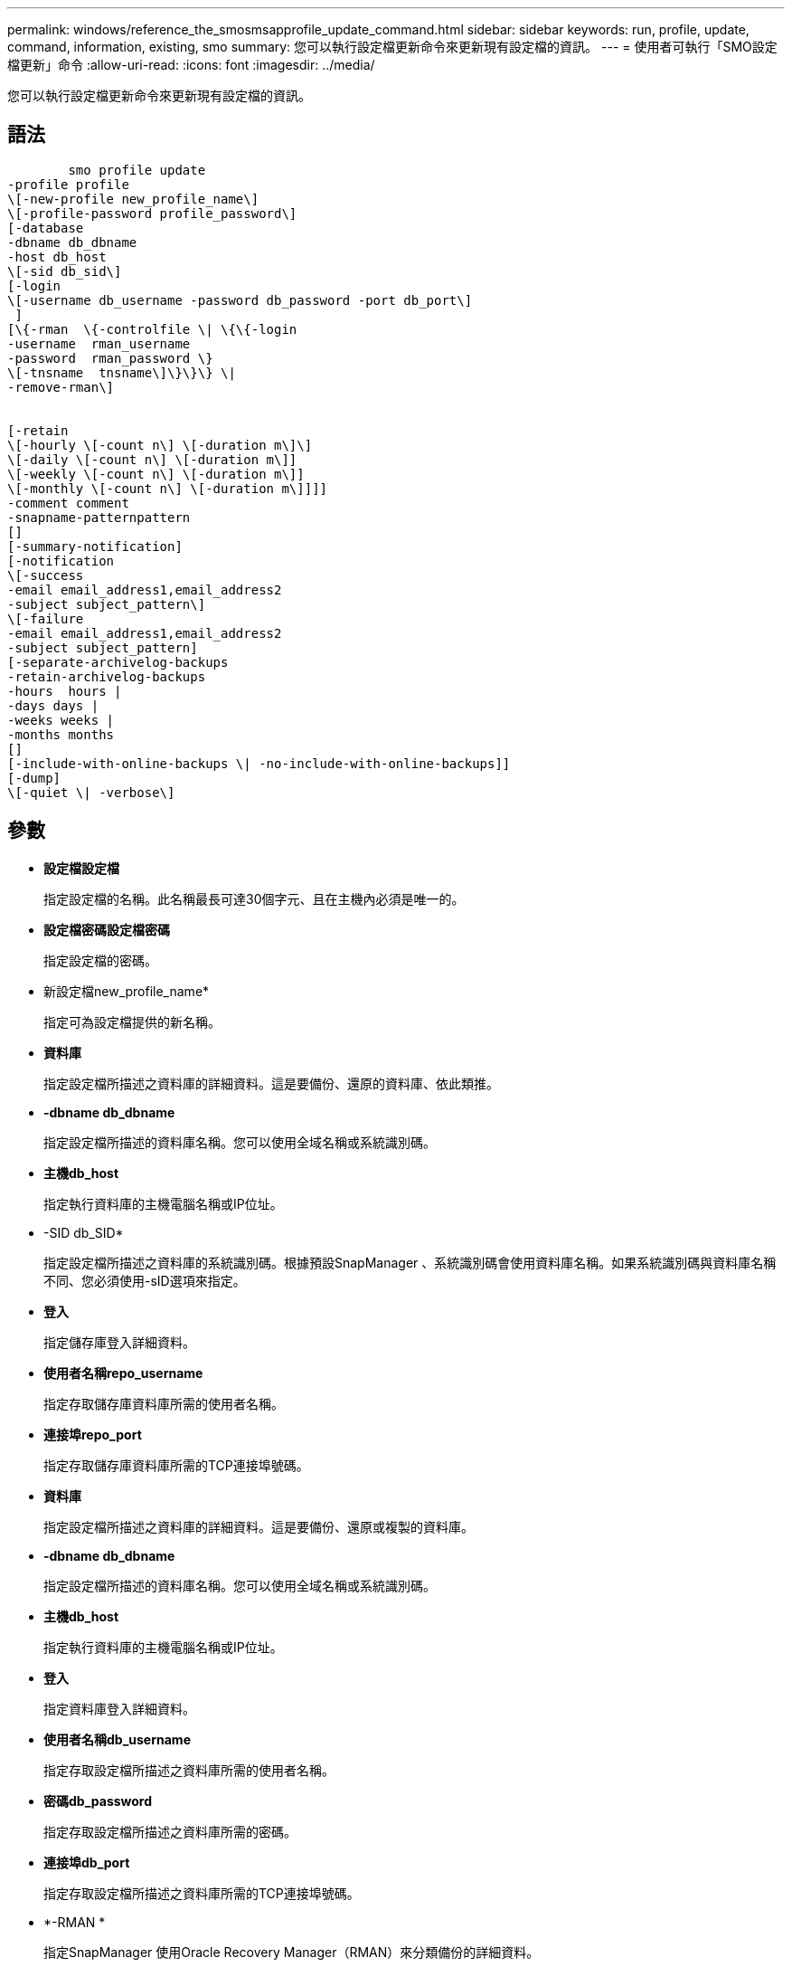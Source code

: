 ---
permalink: windows/reference_the_smosmsapprofile_update_command.html 
sidebar: sidebar 
keywords: run, profile, update, command, information, existing, smo 
summary: 您可以執行設定檔更新命令來更新現有設定檔的資訊。 
---
= 使用者可執行「SMO設定檔更新」命令
:allow-uri-read: 
:icons: font
:imagesdir: ../media/


[role="lead"]
您可以執行設定檔更新命令來更新現有設定檔的資訊。



== 語法

[listing]
----

        smo profile update
-profile profile
\[-new-profile new_profile_name\]
\[-profile-password profile_password\]
[-database
-dbname db_dbname
-host db_host
\[-sid db_sid\]
[-login
\[-username db_username -password db_password -port db_port\]
 ]
[\{-rman  \{-controlfile \| \{\{-login
-username  rman_username
-password  rman_password \}
\[-tnsname  tnsname\]\}\}\} \|
-remove-rman\]


[-retain
\[-hourly \[-count n\] \[-duration m\]\]
\[-daily \[-count n\] \[-duration m\]]
\[-weekly \[-count n\] \[-duration m\]]
\[-monthly \[-count n\] \[-duration m\]]]]
-comment comment
-snapname-patternpattern
[]
[-summary-notification]
[-notification
\[-success
-email email_address1,email_address2
-subject subject_pattern\]
\[-failure
-email email_address1,email_address2
-subject subject_pattern]
[-separate-archivelog-backups
-retain-archivelog-backups
-hours  hours |
-days days |
-weeks weeks |
-months months
[]
[-include-with-online-backups \| -no-include-with-online-backups]]
[-dump]
\[-quiet \| -verbose\]
----


== 參數

* *設定檔設定檔*
+
指定設定檔的名稱。此名稱最長可達30個字元、且在主機內必須是唯一的。

* *設定檔密碼設定檔密碼*
+
指定設定檔的密碼。

* 新設定檔new_profile_name*
+
指定可為設定檔提供的新名稱。

* *資料庫*
+
指定設定檔所描述之資料庫的詳細資料。這是要備份、還原的資料庫、依此類推。

* *-dbname db_dbname*
+
指定設定檔所描述的資料庫名稱。您可以使用全域名稱或系統識別碼。

* *主機db_host*
+
指定執行資料庫的主機電腦名稱或IP位址。

* -SID db_SID*
+
指定設定檔所描述之資料庫的系統識別碼。根據預設SnapManager 、系統識別碼會使用資料庫名稱。如果系統識別碼與資料庫名稱不同、您必須使用-sID選項來指定。

* *登入*
+
指定儲存庫登入詳細資料。

* *使用者名稱repo_username*
+
指定存取儲存庫資料庫所需的使用者名稱。

* *連接埠repo_port*
+
指定存取儲存庫資料庫所需的TCP連接埠號碼。

* *資料庫*
+
指定設定檔所描述之資料庫的詳細資料。這是要備份、還原或複製的資料庫。

* *-dbname db_dbname*
+
指定設定檔所描述的資料庫名稱。您可以使用全域名稱或系統識別碼。

* *主機db_host*
+
指定執行資料庫的主機電腦名稱或IP位址。

* *登入*
+
指定資料庫登入詳細資料。

* *使用者名稱db_username*
+
指定存取設定檔所描述之資料庫所需的使用者名稱。

* *密碼db_password*
+
指定存取設定檔所描述之資料庫所需的密碼。

* *連接埠db_port*
+
指定存取設定檔所描述之資料庫所需的TCP連接埠號碼。

* *-RMAN *
+
指定SnapManager 使用Oracle Recovery Manager（RMAN）來分類備份的詳細資料。

* *控制檔*
+
指定目標資料庫控制檔、而非目錄做為RMAN儲存庫。

* *登入*
+
指定RMAN登入詳細資料。

* *密碼RMAN密碼*
+
指定用於登入RMAN目錄的密碼。

* *使用者名稱RMAN_USERNAME*
+
指定用於登入RMAN目錄的使用者名稱。

* -tnssname tnssname*
+
指定tnsname連線名稱（定義於tssname.ora檔案）。

* *移除RMAN *
+
指定移除設定檔上的RMAN。

* *保留[-每小時[-countn][-持續時間m][-每日[-countn][-持續時間m]][-每週[-countn][-duration m]]][-每月[-countn][-持續時間m]]]*
+
指定備份的保留類別（每小時、每日、每週、每月）。

+
對於每個保留類別、都可以指定保留計數或保留期間、或兩者都指定。持續時間以課程單位為單位（例如小時或日）。例如、如果使用者僅指定每日備份的保留時間為7、SnapManager 則不會限制設定檔的每日備份次數（因為保留次數為0）、SnapManager 但無法自動刪除7天前建立的每日備份。

* *留言留言*
+
指定設定檔的註解。

* *快照名稱模式*
+
指定Snapshot複本的命名模式。您也可以在所有Snapshot複本名稱中加入自訂文字、例如用於高可用度作業的HAOPS。您可以在建立設定檔或建立設定檔之後、變更Snapshot複本命名模式。更新的模式僅適用於尚未發生的Snapshot複本。現有的Snapshot複本會保留先前的Snapname模式。您可以在模式文字中使用多個變數。

* *摘要通知*
+
指定已啟用現有設定檔的摘要電子郵件通知。

* *通知[-s字 成功電子郵件、email_address1、電子郵件地址2 -主題Subject模式]*
+
啟用現有設定檔的電子郵件通知、以便在SnapManager 執行完動作後、收件者能收到電子郵件。您必須輸入要傳送電子郵件警示的單一電子郵件地址或多個電子郵件地址、以及現有設定檔的電子郵件主旨模式。

+
您可以在更新設定檔時變更主旨文字、或加入自訂主旨文字。更新的主旨僅適用於未傳送的電子郵件。您可以針對電子郵件主旨使用多個變數。

* *通知[-失敗-電子郵件email_address1、電子郵件地址2 -主旨Subject模式]*
+
啟用現有設定檔的電子郵件通知、以便接收者在SnapManager 無法執行此操作時收到電子郵件。您必須輸入要傳送電子郵件警示的單一電子郵件地址或多個電子郵件地址、以及現有設定檔的電子郵件主旨模式。

+
您可以在更新設定檔時變更主旨文字、或加入自訂主旨文字。更新的主旨僅適用於未傳送的電子郵件。您可以針對電子郵件主旨使用多個變數。

* *獨立的歸檔儲存設備備份*
+
將歸檔記錄備份與資料檔案備份分開。這是可在建立設定檔時提供的選用參數。使用此選項分隔備份之後、您可以建立純資料檔案備份或僅歸檔記錄備份。

* *保留歸檔日誌備份-小時數|-日天數|-週數週|-月數*
+
指定根據歸檔記錄保留期間（每小時、每日、每週、每月）來保留歸檔記錄備份。

* 包括線上備份|-no include-with online備份*
+
指定在線上資料庫備份時隨附歸檔記錄備份。

+
指定不會隨線上資料庫備份一起提供歸檔記錄備份。

* *傾印*
+
指定在成功建立設定檔之後收集傾印檔。

* *-無聲*
+
僅在主控台顯示錯誤訊息。預設為顯示錯誤和警告訊息。

* *-詳細*
+
在主控台顯示錯誤、警告和資訊訊息。





== 範例

下列範例會變更設定檔所述資料庫的登入資訊、並針對此設定檔設定電子郵件通知：

[listing]
----
smo profile update -profile SALES1 -database -dbname SALESDB
 -sid SALESDB -login -username admin2 -password d4jPe7bw -port 1521
-host server1 -profile-notification -success -e-mail Preston.Davis@org.com -subject success
Operation Id [8abc01ec0e78ec33010e78ec3b410001] succeeded.
----
*相關資訊*

xref:task_changing_profile_passwords.adoc[變更設定檔密碼]

xref:concept_how_snapmanager_retains_backups_on_the_local_storage.adoc[如何在本機儲存設備上保留備份SnapManager]
